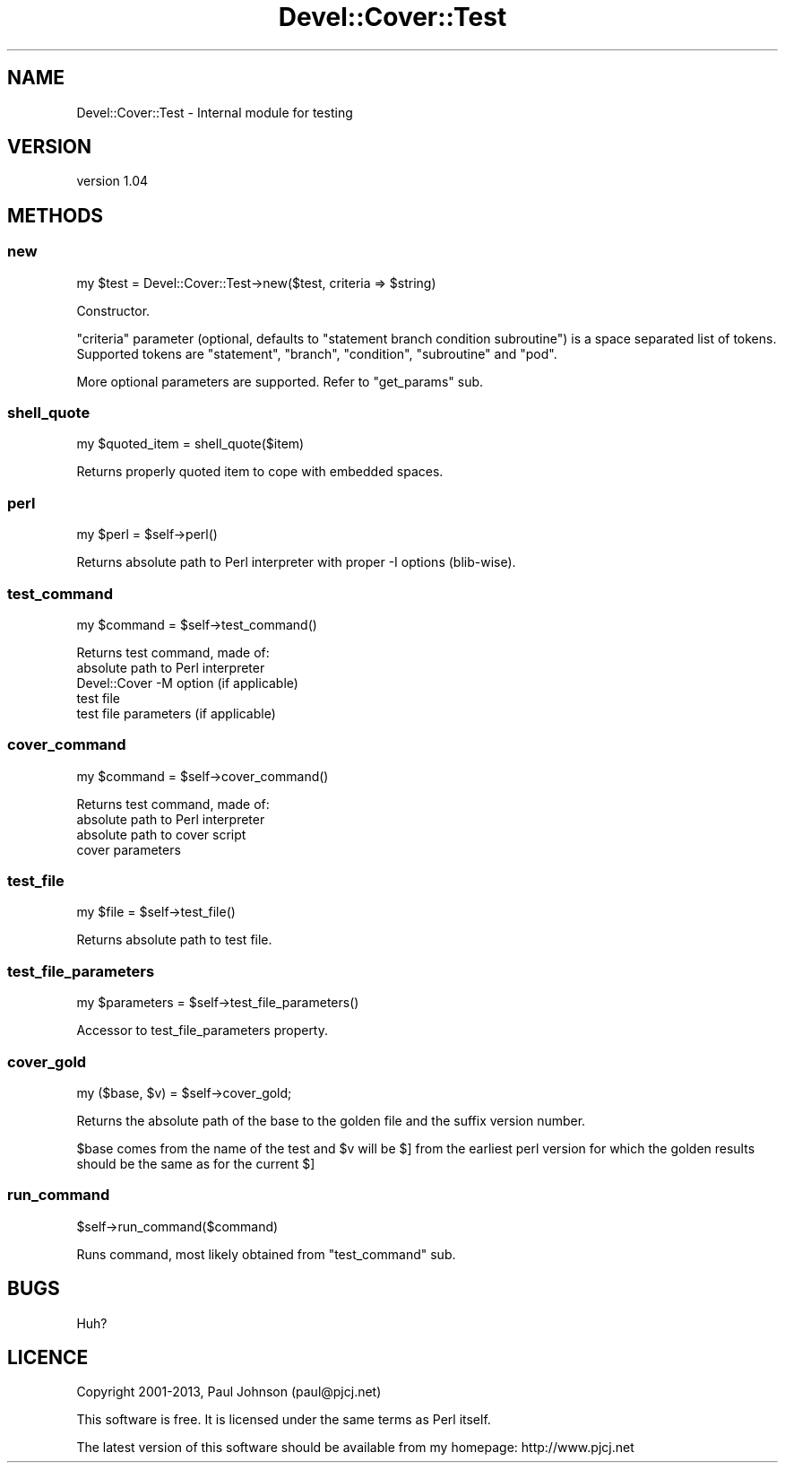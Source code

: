 .\" Automatically generated by Pod::Man 2.25 (Pod::Simple 3.16)
.\"
.\" Standard preamble:
.\" ========================================================================
.de Sp \" Vertical space (when we can't use .PP)
.if t .sp .5v
.if n .sp
..
.de Vb \" Begin verbatim text
.ft CW
.nf
.ne \\$1
..
.de Ve \" End verbatim text
.ft R
.fi
..
.\" Set up some character translations and predefined strings.  \*(-- will
.\" give an unbreakable dash, \*(PI will give pi, \*(L" will give a left
.\" double quote, and \*(R" will give a right double quote.  \*(C+ will
.\" give a nicer C++.  Capital omega is used to do unbreakable dashes and
.\" therefore won't be available.  \*(C` and \*(C' expand to `' in nroff,
.\" nothing in troff, for use with C<>.
.tr \(*W-
.ds C+ C\v'-.1v'\h'-1p'\s-2+\h'-1p'+\s0\v'.1v'\h'-1p'
.ie n \{\
.    ds -- \(*W-
.    ds PI pi
.    if (\n(.H=4u)&(1m=24u) .ds -- \(*W\h'-12u'\(*W\h'-12u'-\" diablo 10 pitch
.    if (\n(.H=4u)&(1m=20u) .ds -- \(*W\h'-12u'\(*W\h'-8u'-\"  diablo 12 pitch
.    ds L" ""
.    ds R" ""
.    ds C` ""
.    ds C' ""
'br\}
.el\{\
.    ds -- \|\(em\|
.    ds PI \(*p
.    ds L" ``
.    ds R" ''
'br\}
.\"
.\" Escape single quotes in literal strings from groff's Unicode transform.
.ie \n(.g .ds Aq \(aq
.el       .ds Aq '
.\"
.\" If the F register is turned on, we'll generate index entries on stderr for
.\" titles (.TH), headers (.SH), subsections (.SS), items (.Ip), and index
.\" entries marked with X<> in POD.  Of course, you'll have to process the
.\" output yourself in some meaningful fashion.
.ie \nF \{\
.    de IX
.    tm Index:\\$1\t\\n%\t"\\$2"
..
.    nr % 0
.    rr F
.\}
.el \{\
.    de IX
..
.\}
.\"
.\" Accent mark definitions (@(#)ms.acc 1.5 88/02/08 SMI; from UCB 4.2).
.\" Fear.  Run.  Save yourself.  No user-serviceable parts.
.    \" fudge factors for nroff and troff
.if n \{\
.    ds #H 0
.    ds #V .8m
.    ds #F .3m
.    ds #[ \f1
.    ds #] \fP
.\}
.if t \{\
.    ds #H ((1u-(\\\\n(.fu%2u))*.13m)
.    ds #V .6m
.    ds #F 0
.    ds #[ \&
.    ds #] \&
.\}
.    \" simple accents for nroff and troff
.if n \{\
.    ds ' \&
.    ds ` \&
.    ds ^ \&
.    ds , \&
.    ds ~ ~
.    ds /
.\}
.if t \{\
.    ds ' \\k:\h'-(\\n(.wu*8/10-\*(#H)'\'\h"|\\n:u"
.    ds ` \\k:\h'-(\\n(.wu*8/10-\*(#H)'\`\h'|\\n:u'
.    ds ^ \\k:\h'-(\\n(.wu*10/11-\*(#H)'^\h'|\\n:u'
.    ds , \\k:\h'-(\\n(.wu*8/10)',\h'|\\n:u'
.    ds ~ \\k:\h'-(\\n(.wu-\*(#H-.1m)'~\h'|\\n:u'
.    ds / \\k:\h'-(\\n(.wu*8/10-\*(#H)'\z\(sl\h'|\\n:u'
.\}
.    \" troff and (daisy-wheel) nroff accents
.ds : \\k:\h'-(\\n(.wu*8/10-\*(#H+.1m+\*(#F)'\v'-\*(#V'\z.\h'.2m+\*(#F'.\h'|\\n:u'\v'\*(#V'
.ds 8 \h'\*(#H'\(*b\h'-\*(#H'
.ds o \\k:\h'-(\\n(.wu+\w'\(de'u-\*(#H)/2u'\v'-.3n'\*(#[\z\(de\v'.3n'\h'|\\n:u'\*(#]
.ds d- \h'\*(#H'\(pd\h'-\w'~'u'\v'-.25m'\f2\(hy\fP\v'.25m'\h'-\*(#H'
.ds D- D\\k:\h'-\w'D'u'\v'-.11m'\z\(hy\v'.11m'\h'|\\n:u'
.ds th \*(#[\v'.3m'\s+1I\s-1\v'-.3m'\h'-(\w'I'u*2/3)'\s-1o\s+1\*(#]
.ds Th \*(#[\s+2I\s-2\h'-\w'I'u*3/5'\v'-.3m'o\v'.3m'\*(#]
.ds ae a\h'-(\w'a'u*4/10)'e
.ds Ae A\h'-(\w'A'u*4/10)'E
.    \" corrections for vroff
.if v .ds ~ \\k:\h'-(\\n(.wu*9/10-\*(#H)'\s-2\u~\d\s+2\h'|\\n:u'
.if v .ds ^ \\k:\h'-(\\n(.wu*10/11-\*(#H)'\v'-.4m'^\v'.4m'\h'|\\n:u'
.    \" for low resolution devices (crt and lpr)
.if \n(.H>23 .if \n(.V>19 \
\{\
.    ds : e
.    ds 8 ss
.    ds o a
.    ds d- d\h'-1'\(ga
.    ds D- D\h'-1'\(hy
.    ds th \o'bp'
.    ds Th \o'LP'
.    ds ae ae
.    ds Ae AE
.\}
.rm #[ #] #H #V #F C
.\" ========================================================================
.\"
.IX Title "Devel::Cover::Test 3"
.TH Devel::Cover::Test 3 "2013-06-01" "perl v5.14.2" "User Contributed Perl Documentation"
.\" For nroff, turn off justification.  Always turn off hyphenation; it makes
.\" way too many mistakes in technical documents.
.if n .ad l
.nh
.SH "NAME"
Devel::Cover::Test \- Internal module for testing
.SH "VERSION"
.IX Header "VERSION"
version 1.04
.SH "METHODS"
.IX Header "METHODS"
.SS "new"
.IX Subsection "new"
.Vb 1
\&  my $test = Devel::Cover::Test\->new($test, criteria => $string)
.Ve
.PP
Constructor.
.PP
\&\*(L"criteria\*(R" parameter (optional, defaults to \*(L"statement branch condition
subroutine\*(R") is a space separated list of tokens.
Supported tokens are \*(L"statement\*(R", \*(L"branch\*(R", \*(L"condition\*(R", \*(L"subroutine\*(R" and
\&\*(L"pod\*(R".
.PP
More optional parameters are supported. Refer to \*(L"get_params\*(R" sub.
.SS "shell_quote"
.IX Subsection "shell_quote"
.Vb 1
\&  my $quoted_item = shell_quote($item)
.Ve
.PP
Returns properly quoted item to cope with embedded spaces.
.SS "perl"
.IX Subsection "perl"
.Vb 1
\&  my $perl = $self\->perl()
.Ve
.PP
Returns absolute path to Perl interpreter with proper \-I options (blib-wise).
.SS "test_command"
.IX Subsection "test_command"
.Vb 1
\&  my $command = $self\->test_command()
.Ve
.PP
Returns test command, made of:
.IP "absolute path to Perl interpreter" 4
.IX Item "absolute path to Perl interpreter"
.PD 0
.IP "Devel::Cover \-M option (if applicable)" 4
.IX Item "Devel::Cover -M option (if applicable)"
.IP "test file" 4
.IX Item "test file"
.IP "test file parameters (if applicable)" 4
.IX Item "test file parameters (if applicable)"
.PD
.SS "cover_command"
.IX Subsection "cover_command"
.Vb 1
\&  my $command = $self\->cover_command()
.Ve
.PP
Returns test command, made of:
.IP "absolute path to Perl interpreter" 4
.IX Item "absolute path to Perl interpreter"
.PD 0
.IP "absolute path to cover script" 4
.IX Item "absolute path to cover script"
.IP "cover parameters" 4
.IX Item "cover parameters"
.PD
.SS "test_file"
.IX Subsection "test_file"
.Vb 1
\&  my $file = $self\->test_file()
.Ve
.PP
Returns absolute path to test file.
.SS "test_file_parameters"
.IX Subsection "test_file_parameters"
.Vb 1
\&  my $parameters = $self\->test_file_parameters()
.Ve
.PP
Accessor to test_file_parameters property.
.SS "cover_gold"
.IX Subsection "cover_gold"
.Vb 1
\&  my ($base, $v) = $self\->cover_gold;
.Ve
.PP
Returns the absolute path of the base to the golden file and the suffix
version number.
.PP
\&\f(CW$base\fR comes from the name of the test and \f(CW$v\fR will be $] from the earliest perl
version for which the golden results should be the same as for the current $]
.SS "run_command"
.IX Subsection "run_command"
.Vb 1
\&  $self\->run_command($command)
.Ve
.PP
Runs command, most likely obtained from \*(L"test_command\*(R" sub.
.SH "BUGS"
.IX Header "BUGS"
Huh?
.SH "LICENCE"
.IX Header "LICENCE"
Copyright 2001\-2013, Paul Johnson (paul@pjcj.net)
.PP
This software is free.  It is licensed under the same terms as Perl itself.
.PP
The latest version of this software should be available from my homepage:
http://www.pjcj.net
